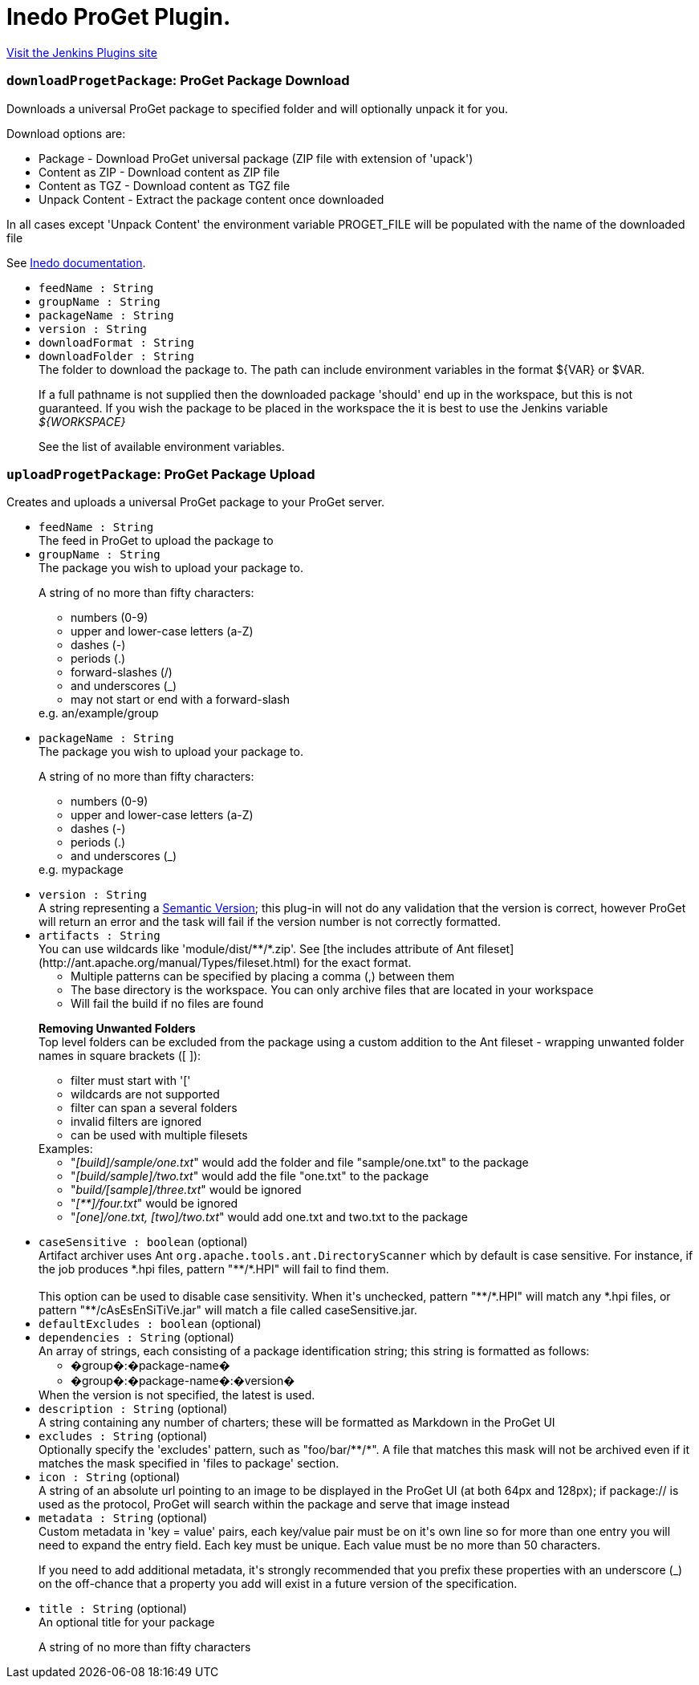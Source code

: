 = Inedo ProGet Plugin.
:page-layout: pipelinesteps

:notitle:
:description:
:author:
:email: jenkinsci-users@googlegroups.com
:sectanchors:
:toc: left
:compat-mode!:


++++
<a href="https://plugins.jenkins.io/inedo-proget">Visit the Jenkins Plugins site</a>
++++


=== `downloadProgetPackage`: ProGet Package Download
++++
<div><div>
 Downloads a universal ProGet package to specified folder and will optionally unpack it for you. 
 <p>Download options are:</p>
 <ul>
  <li>Package - Download ProGet universal package (ZIP file with extension of 'upack')</li>
  <li>Content as ZIP - Download content as ZIP file</li>
  <li>Content as TGZ - Download content as TGZ file</li>
  <li>Unpack Content - Extract the package content once downloaded</li>
 </ul> In all cases except 'Unpack Content' the environment variable PROGET_FILE will be populated with the name of the downloaded file 
 <p></p>
 <p>See <a href="http://inedo.com/support/documentation/proget/reference/universal-feed-api-and-package-format" rel="nofollow">Inedo documentation</a>.</p>
</div></div>
<ul><li><code>feedName : String</code>
</li>
<li><code>groupName : String</code>
</li>
<li><code>packageName : String</code>
</li>
<li><code>version : String</code>
</li>
<li><code>downloadFormat : String</code>
</li>
<li><code>downloadFolder : String</code>
<div><div>
 The folder to download the package to. The path can include environment variables in the format ${VAR} or $VAR. 
 <p>If a full pathname is not supplied then the downloaded package 'should' end up in the workspace, but this is not guaranteed. If you wish the package to be placed in the workspace the it is best to use the Jenkins variable <i>${WORKSPACE}</i></p>
 <p>See <a rel="nofollow">the list of available environment variables</a>.</p>
</div></div>

</li>
</ul>


++++
=== `uploadProgetPackage`: ProGet Package Upload
++++
<div><div>
 Creates and uploads a universal ProGet package to your ProGet server.
</div></div>
<ul><li><code>feedName : String</code>
<div><div>
 The feed in ProGet to upload the package to
</div></div>

</li>
<li><code>groupName : String</code>
<div><div>
 The package you wish to upload your package to. 
 <p>A string of no more than fifty characters:</p>
 <ul>
  <li>numbers (0-9)</li>
  <li>upper and lower-case letters (a-Z)</li>
  <li>dashes (-)</li>
  <li>periods (.)</li>
  <li>forward-slashes (/)</li>
  <li>and underscores (_)</li>
  <li>may not start or end with a forward-slash</li>
 </ul> e.g. an/example/group 
 <p></p>
</div></div>

</li>
<li><code>packageName : String</code>
<div><div>
 The package you wish to upload your package to. 
 <p>A string of no more than fifty characters:</p>
 <ul>
  <li>numbers (0-9)</li>
  <li>upper and lower-case letters (a-Z)</li>
  <li>dashes (-)</li>
  <li>periods (.)</li>
  <li>and underscores (_)</li>
 </ul> e.g. mypackage 
 <p></p>
</div></div>

</li>
<li><code>version : String</code>
<div><div>
 A string representing a <a href="https://semver.org/" rel="nofollow">Semantic Version</a>; this plug-in will not do any validation that the version is correct, however ProGet will return an error and the task will fail if the version number is not correctly formatted.
</div></div>

</li>
<li><code>artifacts : String</code>
<div><div>
 You can use wildcards like 'module/dist/**/*.zip'. See [the includes attribute of Ant fileset](http://ant.apache.org/manual/Types/fileset.html) for the exact format. 
 <ul>
  <li>Multiple patterns can be specified by placing a comma (,) between them</li>
  <li>The base directory is the workspace. You can only archive files that are located in your workspace</li>
  <li>Will fail the build if no files are found</li>
 </ul>
 <p><b>Removing Unwanted Folders</b><br>
   Top level folders can be excluded from the package using a custom addition to the Ant fileset - wrapping unwanted folder names in square brackets ([ ]):</p>
 <ul>
  <li>filter must start with '['</li>
  <li>wildcards are not supported</li>
  <li>filter can span a several folders</li>
  <li>invalid filters are ignored</li>
  <li>can be used with multiple filesets</li>
 </ul> Examples: 
 <ul>
  <li>"<i>[build]/sample/one.txt</i>" would add the folder and file "sample/one.txt" to the package</li>
  <li>"<i>[build/sample]/two.txt</i>" would add the file "one.txt" to the package</li>
  <li>"<i>build/[sample]/three.txt</i>" would be ignored</li>
  <li>"<i>[**]/four.txt</i>" would be ignored</li>
  <li>"<i>[one]/one.txt, [two]/two.txt</i>" would add one.txt and two.txt to the package</li>
 </ul>
 <p></p>
</div></div>

</li>
<li><code>caseSensitive : boolean</code> (optional)
<div><div>
 Artifact archiver uses Ant <code>org.apache.tools.ant.DirectoryScanner</code> which by default is case sensitive. For instance, if the job produces *.hpi files, pattern "**/*.HPI" will fail to find them.
 <br>
 <br>
  This option can be used to disable case sensitivity. When it's unchecked, pattern "**/*.HPI" will match any *.hpi files, or pattern "**/cAsEsEnSiTiVe.jar" will match a file called caseSensitive.jar.
</div></div>

</li>
<li><code>defaultExcludes : boolean</code> (optional)
</li>
<li><code>dependencies : String</code> (optional)
<div><div>
 An array of strings, each consisting of a package identification string; this string is formatted as follows: 
 <ul>
  <li>�group�:�package-name�</li>
  <li>�group�:�package-name�:�version�</li>
 </ul> When the version is not specified, the latest is used.
</div></div>

</li>
<li><code>description : String</code> (optional)
<div><div>
 A string containing any number of charters; these will be formatted as Markdown in the ProGet UI
</div></div>

</li>
<li><code>excludes : String</code> (optional)
<div><div>
 Optionally specify the 'excludes' pattern, such as "foo/bar/**/*". A file that matches this mask will not be archived even if it matches the mask specified in 'files to package' section.
</div></div>

</li>
<li><code>icon : String</code> (optional)
<div><div>
 A string of an absolute url pointing to an image to be displayed in the ProGet UI (at both 64px and 128px); if package:// is used as the protocol, ProGet will search within the package and serve that image instead
</div></div>

</li>
<li><code>metadata : String</code> (optional)
<div><div>
 Custom metadata in 'key = value' pairs, each key/value pair must be on it's own line so for more than one entry you will need to expand the entry field. Each key must be unique. Each value must be no more than 50 characters. 
 <p>If you need to add additional metadata, it's strongly recommended that you prefix these properties with an underscore (_) on the off-chance that a property you add will exist in a future version of the specification.</p>
</div></div>

</li>
<li><code>title : String</code> (optional)
<div><div>
 An optional title for your package 
 <p>A string of no more than fifty characters</p>
</div></div>

</li>
</ul>


++++
